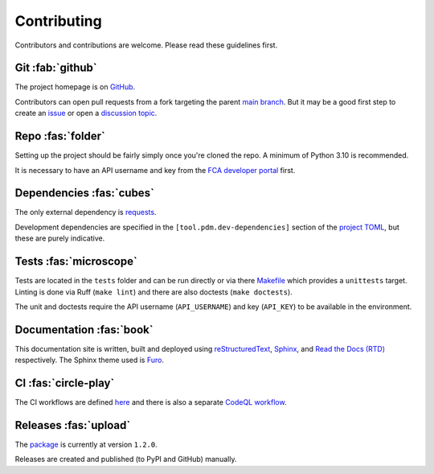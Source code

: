 .. meta::

   :google-site-verification: 3F2Jbz15v4TUv5j0vDJAA-mSyHmYIJq0okBoro3-WMY

============
Contributing
============

Contributors and contributions are welcome. Please read these guidelines first.

.. _contributing.git:

Git :fab:`github`
=================

The project homepage is on `GitHub <https://github.com/sr-murthy/financial-services-register-api>`_.

Contributors can open pull requests from a fork targeting the parent `main branch <https://github.com/sr-murthy/financial-services-register-api/tree/main>`_. But it may be a good first step to create an `issue <https://github.com/sr-murthy/financial-services-register-api/issues>`_ or open
a `discussion topic <https://github.com/sr-murthy/financial-services-register-api/discussions>`_.

.. _contributing.repo:

Repo :fas:`folder`
==================

Setting up the project should be fairly simply once you're cloned the repo. A minimum of Python 3.10 is recommended.

It is necessary to have an API username and key from the `FCA developer portal <https://register.fca.org.uk/Developer/ShAPI_LoginPage?ec=302&startURL=%2FDeveloper%2Fs%2F#>`_ first.

.. _contributing.dependencies-and-pdm:

Dependencies :fas:`cubes`
=========================

The only external dependency is `requests <https://requests.readthedocs.io/en/latest/>`_.

Development dependencies are specified in the ``[tool.pdm.dev-dependencies]`` section of the `project TOML <https://github.com/sr-murthy/financial-services-register-api/blob/main/pyproject.toml>`_, but these are purely indicative.

.. _contributing.tests:

Tests :fas:`microscope`
=======================

Tests are located in the ``tests`` folder and can be run directly or via there `Makefile <https://github.com/sr-murthy/financial-services-register-api/blob/main/Makefile>`_ which provides a ``unittests`` target. Linting is done via Ruff (``make lint``) and there are also doctests (``make doctests``).

The unit and doctests require the API username (``API_USERNAME``) and key (``API_KEY``) to be available in the environment.

.. _contributing.documentation:

Documentation :fas:`book`
=========================

This documentation site is written, built and deployed using `reStructuredText <https://docutils.sourceforge.io/rst.html>`_, `Sphinx <https://www.sphinx-doc.org/en/master/>`_, and `Read the Docs (RTD) <https://readthedocs.org/>`_ respectively. The Sphinx theme used is `Furo <https://github.com/pradyunsg/furo>`_.

.. _contributing.ci:

CI :fas:`circle-play`
=====================

The CI workflows are defined `here <https://github.com/sr-murthy/financial-services-register-api/blob/main/.github/workflows/ci.yml>`_ and there is also a separate `CodeQL workflow <https://github.com/sr-murthy/financial-services-register-api/blob/main/.github/workflows/codeql-analysis.yml>`_.

.. _contributing.versioning-and-releases:

Releases :fas:`upload`
======================

The `package <https://pypi.org/project/financial-services-register-api/>`_ is currently at version ``1.2.0``.

Releases are created and published (to PyPI and GitHub) manually.
